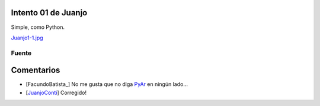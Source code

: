
Intento 01 de Juanjo
====================

Simple, como Python.

`Juanjo1-1.jpg </images/RemeraV2/Juanjo1/Juanjo1-1.png>`_

Fuente
------



Comentarios
===========

* [FacundoBatista_] No me gusta que no diga PyAr_ en ningún lado...

* [JuanjoConti_] Corregido!

.. _pyar: /pyar
.. _juanjoconti: /juanjoconti
